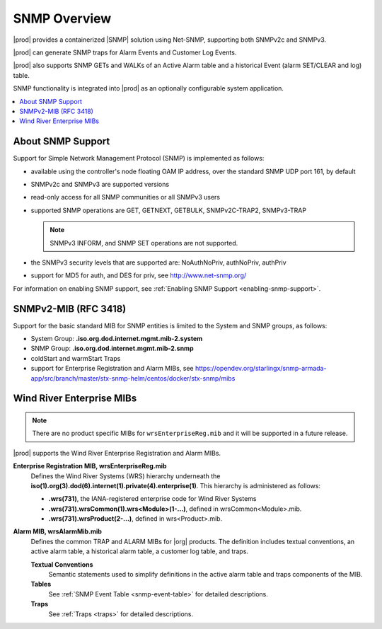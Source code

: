 
.. gzl1552680561274
.. _snmp-overview:

=============
SNMP Overview
=============

|prod| provides a containerized |SNMP| solution using Net-SNMP, supporting both
SNMPv2c and SNMPv3.

|prod| can generate SNMP traps for Alarm Events and Customer Log Events.

|prod| also supports SNMP GETs and WALKs of an Active Alarm table and a
historical Event (alarm SET/CLEAR and log) table.

SNMP functionality is integrated into |prod| as an optionally configurable
system application.

.. contents::
   :local:
   :depth: 1

.. _snmp-overview-section-N10027-N1001F-N10001:

------------------
About SNMP Support
------------------

Support for Simple Network Management Protocol \(SNMP\) is implemented as follows:

.. _snmp-overview-ul-bjv-cjd-cp:

-   available using the controller's node floating OAM IP address, over the
    standard SNMP UDP port 161, by default

-   SNMPv2c and SNMPv3 are supported versions

-   read-only access for all SNMP communities or all SNMPv3 users

-   supported SNMP operations are GET, GETNEXT, GETBULK, SNMPv2C-TRAP2,
    SNMPv3-TRAP

    .. note::
       SNMPv3 INFORM, and SNMP SET operations are not supported.

-   the SNMPv3 security levels that are supported are:
    NoAuthNoPriv, authNoPriv, authPriv

-   support for MD5 for auth, and DES for priv, see
    `http://www.net-snmp.org/ <http://www.net-snmp.org/>`__

For information on enabling SNMP support, see
:ref:`Enabling SNMP Support <enabling-snmp-support>`.

.. _snmp-overview-section-N10099-N1001F-N10001:

-----------------------
SNMPv2-MIB \(RFC 3418\)
-----------------------

Support for the basic standard MIB for SNMP entities is limited to the System
and SNMP groups, as follows:

.. _snmp-overview-ul-ulb-ypl-hp:

-   System Group: **.iso.org.dod.internet.mgmt.mib-2.system**

-   SNMP Group: **.iso.org.dod.internet.mgmt.mib-2.snmp**

-   coldStart and warmStart Traps

-   support for Enterprise Registration and Alarm MIBs, see
    `https://opendev.org/starlingx/snmp-armada-app/src/branch/master/stx-snmp-helm/centos/docker/stx-snmp/mibs <https://opendev.org/starlingx/snmp-armada-app/src/branch/master/stx-snmp-helm/centos/docker/stx-snmp/mibs>`__

.. _snmp-overview-section-N100C9-N1001F-N10001:

--------------------------
Wind River Enterprise MIBs
--------------------------

.. note::
    There are no product specific MIBs for ``wrsEnterpriseReg.mib`` and it will
    be supported in a future release.

|prod| supports the Wind River Enterprise Registration and Alarm MIBs.

**Enterprise Registration MIB, wrsEnterpriseReg.mib**
    Defines the Wind River Systems \(WRS\) hierarchy underneath the
    **iso\(1\).org\(3\).dod\(6\).internet\(1\).private\(4\).enterprise\(1\)**.
    This hierarchy is administered as follows:

    -   **.wrs\(731\)**, the IANA-registered enterprise code for Wind River
        Systems

    -   **.wrs\(731\).wrsCommon\(1\).wrs<Module\>\(1-...\)**,
        defined in wrsCommon<Module\>.mib.

    -   **.wrs\(731\).wrsProduct\(2-...\)**, defined in wrs<Product\>.mib.

**Alarm MIB, wrsAlarmMib.mib**
    Defines the common TRAP and ALARM MIBs for |org| products.
    The definition includes textual conventions, an active alarm table, a
    historical alarm table, a customer log table, and traps.

    **Textual Conventions**
        Semantic statements used to simplify definitions in the active alarm
        table and traps components of the MIB.

    **Tables**
        See :ref:`SNMP Event Table <snmp-event-table>` for detailed
        descriptions.

    **Traps**
        See :ref:`Traps <traps>` for detailed descriptions.

